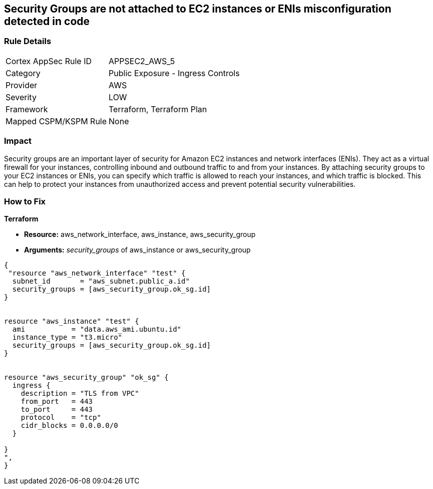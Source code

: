== Security Groups are not attached to EC2 instances or ENIs misconfiguration detected in code


=== Rule Details

[cols="1,2"]
|===
|Cortex AppSec Rule ID |APPSEC2_AWS_5
|Category |Public Exposure - Ingress Controls
|Provider |AWS
|Severity |LOW
|Framework |Terraform, Terraform Plan
|Mapped CSPM/KSPM Rule |None
|===


=== Impact
Security groups are an important layer of security for Amazon EC2 instances and network interfaces (ENIs).
They act as a virtual firewall for your instances, controlling inbound and outbound traffic to and from your instances.
By attaching security groups to your EC2 instances or ENIs, you can specify which traffic is allowed to reach your instances, and which traffic is blocked.
This can help to protect your instances from unauthorized access and prevent potential security vulnerabilities.

=== How to Fix


*Terraform* 


* *Resource:* aws_network_interface, aws_instance, aws_security_group
* *Arguments:* _security_groups_ of aws_instance or aws_security_group


[source,go]
----
{
 "resource "aws_network_interface" "test" {
  subnet_id       = "aws_subnet.public_a.id"
  security_groups = [aws_security_group.ok_sg.id]
}


resource "aws_instance" "test" {
  ami           = "data.aws_ami.ubuntu.id"
  instance_type = "t3.micro"
  security_groups = [aws_security_group.ok_sg.id]
}


resource "aws_security_group" "ok_sg" {
  ingress {
    description = "TLS from VPC"
    from_port   = 443
    to_port     = 443
    protocol    = "tcp"
    cidr_blocks = 0.0.0.0/0
  }

}
",
}
----

